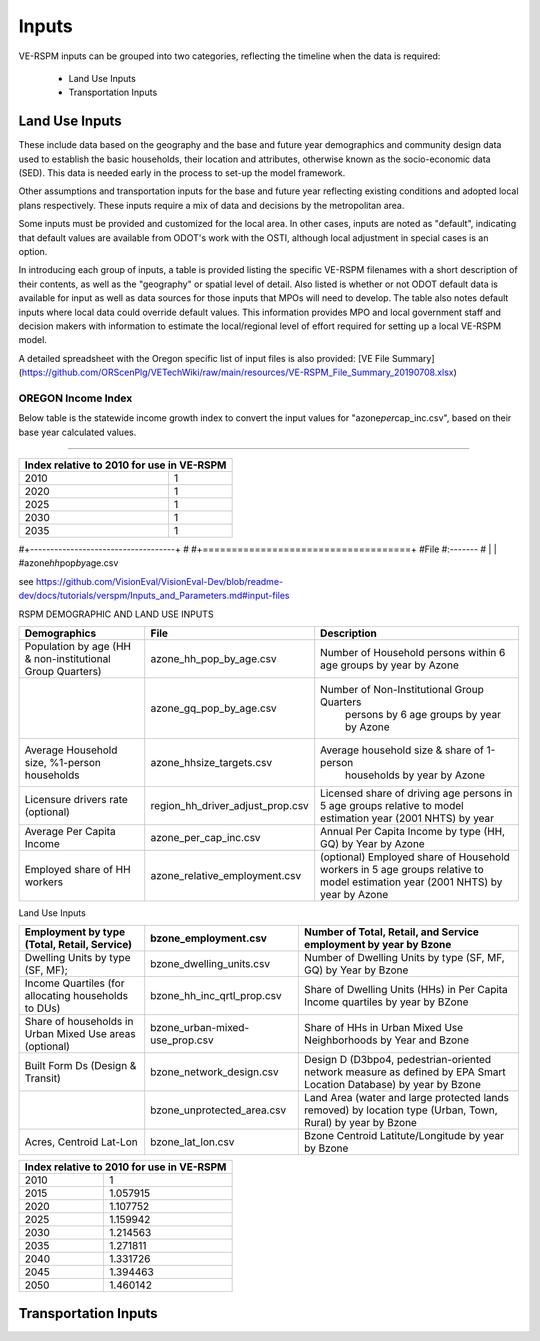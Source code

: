 .. _header-n2:

Inputs
=======================

VE-RSPM inputs can be grouped into two categories, reflecting the
timeline when the data is required:

 - Land Use Inputs
 - Transportation Inputs

.. _header-n6:

Land Use Inputs
---------------

These include data based on the geography and the base and future year
demographics and community design data used to establish the basic
households, their location and attributes, otherwise known as the
socio-economic data (SED). This data is needed early in the process to
set-up the model framework.

Other assumptions and transportation inputs for the base and future year
reflecting existing conditions and adopted local plans respectively.
These inputs require a mix of data and decisions by the metropolitan
area.

Some inputs must be provided and customized for the local area. In other
cases, inputs are noted as "default", indicating that default values are
available from ODOT's work with the OSTI, although local adjustment in
special cases is an option.

In introducing each group of inputs, a table is provided listing the
specific VE-RSPM filenames with a short description of their contents,
as well as the "geography" or spatial level of detail. Also listed is
whether or not ODOT default data is available for input as well as data
sources for those inputs that MPOs will need to develop. The table also
notes default inputs where local data could override default values.
This information provides MPO and local government staff and decision
makers with information to estimate the local/regional level of effort
required for setting up a local VE-RSPM model.

A detailed spreadsheet with the Oregon specific list of input files is
also provided: [VE File
Summary](https://github.com/ORScenPlg/VETechWiki/raw/main/resources/VE-RSPM_File_Summary_20190708.xlsx)

.. _header-n12:

OREGON Income Index
~~~~~~~~~~~~~~~~~~~

Below table is the statewide income growth index to convert the input
values for "azone\ *per*\ cap_inc.csv", based on their base year
calculated values.

--------------



+-------------------------------------------+
|Index relative to 2010 for use in VE-RSPM  |
+====================+======================+
|2010                |1                     |
+--------------------+----------------------+
|2020                |1                     |
+--------------------+----------------------+
|2025                |1                     |
+--------------------+----------------------+
|2030                |1                     |
+--------------------+----------------------+
|2035                |1                     |
+--------------------+----------------------+

#+------------------------------------+ #
#+====================================+ #File #:------- # \| \|
#azone\ *hh*\ pop\ *by*\ age.csv

see
https://github.com/VisionEval/VisionEval-Dev/blob/readme-dev/docs/tutorials/verspm/Inputs_and_Parameters.md#input-files

RSPM DEMOGRAPHIC AND LAND USE INPUTS

+--------------------------------------------+----------------------------------+----------------------------------------------------+
| Demographics                               | File                             | Description                                        |
+============================================+==================================+====================================================+
|                                            |                                  |                                                    |
| Population by age                          | azone_hh_pop_by_age.csv          | Number of   Household persons within 6 age groups  |
| (HH & non-institutional Group Quarters)    |                                  | by year by Azone                                   |
+--------------------------------------------+----------------------------------+----------------------------------------------------+
|                                            |                                  |                                                    |
|                                            | azone_gq_pop_by_age.csv          | Number of Non-Institutional Group Quarters         |
|                                            |                                  |  persons by 6 age groups by year by Azone          |
+--------------------------------------------+----------------------------------+----------------------------------------------------+
|                                            |                                  |                                                    |
|                                            | azone_hhsize_targets.csv         | Average household size & share of 1-person         |
| Average Household size,                    |                                  |  households by year by Azone                       |
| %1-person households                       |                                  |                                                    |
|                                            |                                  |                                                    |
+--------------------------------------------+----------------------------------+----------------------------------------------------+
|                                            |                                  |                                                    |
|                                            |                                  | Licensed share of   driving age persons in 5 age   |
|                                            | region_hh_driver_adjust_prop.csv | groups relative to model estimation year           |
| Licensure drivers rate (optional)          |                                  | (2001 NHTS) by year                                |
|                                            |                                  |                                                    |
|                                            |                                  |                                                    |
+--------------------------------------------+----------------------------------+----------------------------------------------------+
|                                            |                                  |                                                    |
|                                            | azone_per_cap_inc.csv            | Annual Per Capita                                  |
| Average Per Capita Income                  |                                  | Income by type (HH, GQ) by Year by Azone           |
|                                            |                                  |                                                    |
|                                            |                                  |                                                    |
+--------------------------------------------+----------------------------------+----------------------------------------------------+
|                                            |                                  |                                                    |
|                                            | azone_relative_employment.csv    | (optional) Employed share of Household workers     |
| Employed share of HH workers               |                                  | in 5 age groups relative to model estimation year  |
|                                            |                                  | (2001 NHTS) by year by Azone                       |
+--------------------------------------------+----------------------------------+----------------------------------------------------+


Land Use Inputs


+------------------------------------------------------------+--------------------------------+--------------------------------------------------------------------------------------------------------------------------+
|                                                            |                                |                                                                                                                          |
|                                                            | bzone_employment.csv           | Number of Total,   Retail, and Service employment by year by Bzone                                                       |
| Employment by type (Total, Retail, Service)                |                                |                                                                                                                          |
|                                                            |                                |                                                                                                                          |
+============================================================+================================+==========================================================================================================================+
|                                                            |                                |                                                                                                                          |
|                                                            | bzone_dwelling_units.csv       | Number of Dwelling   Units by type (SF, MF, GQ) by Year by Bzone                                                         |
| Dwelling Units by type (SF, MF);                           |                                |                                                                                                                          |
|                                                            |                                |                                                                                                                          |
+------------------------------------------------------------+--------------------------------+--------------------------------------------------------------------------------------------------------------------------+
|                                                            |                                |                                                                                                                          |
|                                                            | bzone_hh_inc_qrtl_prop.csv     | Share of Dwelling   Units (HHs) in Per Capita Income quartiles by year by BZone                                          |
| Income Quartiles (for allocating households to DUs)        |                                |                                                                                                                          |
|                                                            |                                |                                                                                                                          |
+------------------------------------------------------------+--------------------------------+--------------------------------------------------------------------------------------------------------------------------+
|                                                            |                                |                                                                                                                          |
|                                                            | bzone_urban-mixed-use_prop.csv |                                                                                                                          |
| Share of households in Urban Mixed Use areas (optional)    |                                | Share of HHs in Urban   Mixed Use Neighborhoods by Year and Bzone                                                        |
|                                                            |                                |                                                                                                                          |
+------------------------------------------------------------+--------------------------------+--------------------------------------------------------------------------------------------------------------------------+
|                                                            |                                |                                                                                                                          |
| Built Form Ds (Design & Transit)                           | bzone_network_design.csv       | Design D (D3bpo4,   pedestrian-oriented network measure as defined by EPA Smart Location   Database) by year by Bzone    |
+------------------------------------------------------------+--------------------------------+--------------------------------------------------------------------------------------------------------------------------+
|                                                            |                                |                                                                                                                          |
|                                                            | bzone_unprotected_area.csv     | Land Area (water and large protected lands removed)   by location type (Urban, Town, Rural) by year by Bzone             |
+------------------------------------------------------------+--------------------------------+--------------------------------------------------------------------------------------------------------------------------+
|                                                            |                                |                                                                                                                          |
|                                                            | bzone_lat_lon.csv              | Bzone Centroid   Latitute/Longitude by year by Bzone                                                                     |
| Acres, Centroid Lat-Lon                                    |                                |                                                                                                                          |
|                                                            |                                |                                                                                                                          |
+------------------------------------------------------------+--------------------------------+--------------------------------------------------------------------------------------------------------------------------+




+------------------------------------------------+
|                                                |
| Index relative to 2010   for use in VE-RSPM    |
+======================+=========================+
|                      |                         |
| 2010                 | 1                       |
+----------------------+-------------------------+
|                      |                         |
| 2015                 | 1.057915                |
+----------------------+-------------------------+
|                      |                         |
| 2020                 | 1.107752                |
+----------------------+-------------------------+
|                      |                         |
| 2025                 | 1.159942                |
+----------------------+-------------------------+
|                      |                         |
| 2030                 | 1.214563                |
+----------------------+-------------------------+
|                      |                         |
| 2035                 | 1.271811                |
+----------------------+-------------------------+
|                      |                         |
| 2040                 | 1.331726                |
+----------------------+-------------------------+
|                      |                         |
| 2045                 | 1.394463                |
+----------------------+-------------------------+
|                      |                         |
| 2050                 | 1.460142                |
+----------------------+-------------------------+


.. _header-n21:



Transportation Inputs
---------------------
